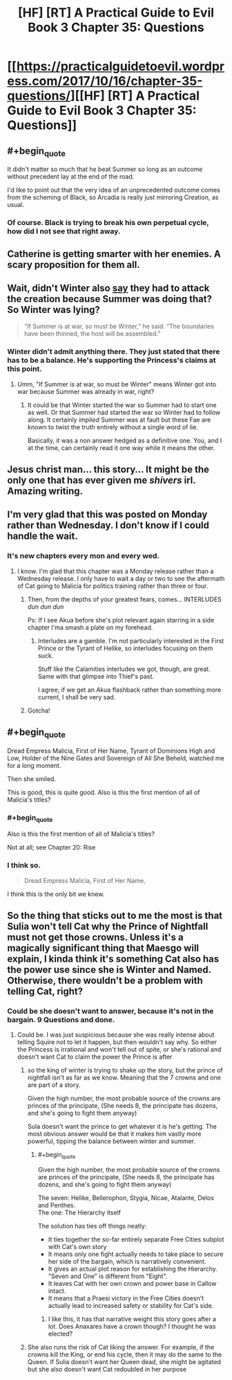 #+TITLE: [HF] [RT] A Practical Guide to Evil Book 3 Chapter 35: Questions

* [[https://practicalguidetoevil.wordpress.com/2017/10/16/chapter-35-questions/][[HF] [RT] A Practical Guide to Evil Book 3 Chapter 35: Questions]]
:PROPERTIES:
:Author: Yes_This_Is_God
:Score: 45
:DateUnix: 1508126648.0
:END:

** #+begin_quote
  It didn't matter so much that he beat Summer so long as an outcome without precedent lay at the end of the road.
#+end_quote

I'd like to point out that the very idea of an unprecedented outcome comes from the scheming of Black, so Arcadia is really just mirroring Creation, as usual.
:PROPERTIES:
:Author: melmonella
:Score: 12
:DateUnix: 1508144788.0
:END:

*** Of course. Black is trying to break his own perpetual cycle, how did I not see that right away.
:PROPERTIES:
:Author: Menolith
:Score: 8
:DateUnix: 1508159310.0
:END:


** Catherine is getting smarter with her enemies. A scary proposition for them all.
:PROPERTIES:
:Author: JdubCT
:Score: 9
:DateUnix: 1508128994.0
:END:


** Wait, didn't Winter also [[https://practicalguidetoevil.wordpress.com/2017/04/12/chapter-7-elaboration/][say]] they had to attack the creation because Summer was doing that? So Winter was lying?

#+begin_quote
  “If Summer is at war, so must be Winter,” he said. “The boundaries have been thinned, the host will be assembled.”
#+end_quote
:PROPERTIES:
:Author: um_m
:Score: 10
:DateUnix: 1508129674.0
:END:

*** Winter didn't admit anything there. They just stated that there has to be a balance. He's supporting the Princess's claims at this point.
:PROPERTIES:
:Author: JdubCT
:Score: 8
:DateUnix: 1508137264.0
:END:

**** Umm, "If Summer is at war, so must be Winter" means Winter got into war because Summer was already in war, right?
:PROPERTIES:
:Author: um_m
:Score: 1
:DateUnix: 1508143846.0
:END:

***** It could be that Winter started the war so Summer had to start one as well. Or that Summer had started the war so Winter had to follow along. It certainly /implied/ Summer was at fault but these Fae are known to twist the truth entirely without a single word of lie.

Basically, it was a non answer hedged as a definitive one. You, and I at the time, can certainly read it one way while it means the other.
:PROPERTIES:
:Author: JdubCT
:Score: 9
:DateUnix: 1508144226.0
:END:


** Jesus christ man... this story... It might be the only one that has ever given me /shivers/ irl. Amazing writing.
:PROPERTIES:
:Author: cyberdsaiyan
:Score: 6
:DateUnix: 1508133635.0
:END:


** I'm very glad that this was posted on Monday rather than Wednesday. I don't know if I could handle the wait.
:PROPERTIES:
:Author: M3mentoMori
:Score: 5
:DateUnix: 1508137546.0
:END:

*** It's new chapters every mon and every wed.
:PROPERTIES:
:Author: FeluriansCloak
:Score: 2
:DateUnix: 1508164789.0
:END:

**** I know. I'm glad that this chapter was a Monday release rather than a Wednesday release. I only have to wait a day or two to see the aftermath of Cat going to Malicia for politics training rather than three or four.
:PROPERTIES:
:Author: M3mentoMori
:Score: 5
:DateUnix: 1508166077.0
:END:

***** Then, from the depths of your greatest fears, comes... INTERLUDES /dun dun dun/

Ps: If I see Akua before she's plot relevant again starring in a side chapter I'ma smash a plate on my forehead.
:PROPERTIES:
:Author: JdubCT
:Score: 9
:DateUnix: 1508168488.0
:END:

****** Interludes are a gamble. I'm not particularly interested in the First Prince or the Tyrant of Helike, so interludes focusing on them suck.

Stuff like the Calamities interludes we got, though, are great. Same with that glimpse into Thief's past.

I agree; if we get an Akua flashback rather than something more current, I shall be very sad.
:PROPERTIES:
:Author: M3mentoMori
:Score: 3
:DateUnix: 1508173876.0
:END:


***** Gotcha!
:PROPERTIES:
:Author: FeluriansCloak
:Score: 2
:DateUnix: 1508166107.0
:END:


** #+begin_quote
  Dread Empress Malicia, First of Her Name, Tyrant of Dominions High and Low, Holder of the Nine Gates and Sovereign of All She Beheld, watched me for a long moment.

  Then she smiled.
#+end_quote

This is good, this is quite good. Also is this the first mention of all of Malicia's titles?
:PROPERTIES:
:Author: Mgmtheo
:Score: 9
:DateUnix: 1508127151.0
:END:

*** #+begin_quote
  Also is this the first mention of all of Malicia's titles?
#+end_quote

Not at all; see Chapter 20: Rise
:PROPERTIES:
:Author: werafdsaew
:Score: 14
:DateUnix: 1508141986.0
:END:


*** I think so.

#+begin_quote
  Dread Empress Malicia, First of Her Name,
#+end_quote

I think this is the only bit we knew.
:PROPERTIES:
:Author: MoralRelativity
:Score: 0
:DateUnix: 1508139325.0
:END:


** So the thing that sticks out to me the most is that Sulia won't tell Cat why the Prince of Nightfall must not get those crowns. Unless it's a magically significant thing that Maesgo will explain, I kinda think it's something Cat also has the power use since she is Winter and Named. Otherwise, there wouldn't be a problem with telling Cat, right?
:PROPERTIES:
:Author: ForgottenToupee
:Score: 3
:DateUnix: 1508169583.0
:END:

*** Could be she doesn't want to answer, because it's not in the bargain. 9 Questions and done.
:PROPERTIES:
:Author: TwoxMachina
:Score: 1
:DateUnix: 1508173594.0
:END:

**** Could be. I was just suspicious because she was really intense about telling Squire not to let it happen, but then wouldn't say why. So either the Princess is irrational and won't tell out of spite, or she's rational and doesn't want Cat to claim the power the Prince is after
:PROPERTIES:
:Author: ForgottenToupee
:Score: 7
:DateUnix: 1508174854.0
:END:

***** so the king of winter is trying to shake up the story, but the prince of nightfall isn't as far as we know. Meaning that the 7 crowns and one are part of a story.

Given the high number, the most probable source of the crowns are princes of the principate, (She needs 8, the principate has dozens, and she's going to fight them anyway)

Sula doesn't want the prince to get whatever it is he's getting. The most obvious answer would be that it makes him vastly more powerful, tipping the balance between winter and summer.
:PROPERTIES:
:Author: Oaden
:Score: 3
:DateUnix: 1508233554.0
:END:

****** #+begin_quote
  Given the high number, the most probable source of the crowns are princes of the principate, (She needs 8, the principate has dozens, and she's going to fight them anyway)
#+end_quote

The seven: Helike, Bellerophon, Stygia, Nicae, Atalante, Delos and Penthes.\\
The one: The Hierarchy itself

The solution has ties off things neatly:

- It ties together the so-far entirely separate Free Cities subplot with Cat's own story
- It means only one fight actually needs to take place to secure her side of the bargain, which is narratively convenient.
- It gives an actual plot reason for establishing the Hierarchy. "Seven and One" is different from "Eight".
- It leaves Cat with her own crown and power base in Callow intact.
- It means that a Praesi victory in the Free Cities doesn't actually lead to increased safety or stability for Cat's side.
:PROPERTIES:
:Author: GeeJo
:Score: 6
:DateUnix: 1508256566.0
:END:

******* I like this, it has that narrative weight this story goes after a lot. Does Anaxares have a crown though? I thought he was elected?
:PROPERTIES:
:Author: ForgottenToupee
:Score: 3
:DateUnix: 1508269710.0
:END:


***** She also runs the risk of Cat liking the answer. For example, if the crowns kill the King, or end his cycle, then it may do the same to the Queen. If Sulia doesn't want her Queen dead, she might be agitated but she also doesn't want Cat redoubled in her purpose
:PROPERTIES:
:Author: leakycauldron
:Score: 1
:DateUnix: 1508215233.0
:END:
